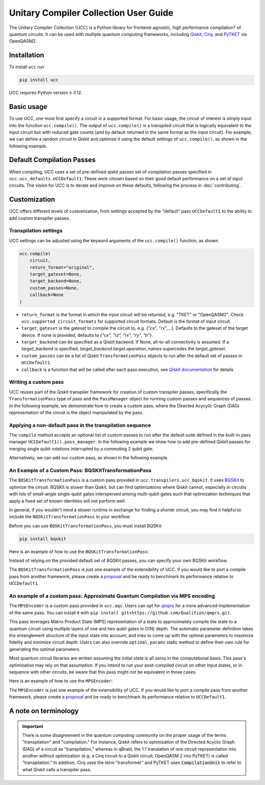 Unitary Compiler Collection User Guide
######################################

The Unitary Compiler Collection (UCC) is a Python library for frontend-agnostic, high performance compilation\* of quantum circuits.
It can be used with multiple quantum computing frameworks, including `Qiskit <https://github.com/Qiskit/qiskit>`_, `Cirq <https://github.com/quantumlib/Cirq>`_, and `PyTKET <https://github.com/CQCL/tket>`_ via OpenQASM2.

Installation
*************

To install ``ucc`` run

.. code:: bash

   pip install ucc

UCC requires Python version ≥ 3.12.

Basic usage
***********

To use UCC, one must first specify a circuit in a supported format.
For basic usage, the circuit of interest is simply input into the function ``ucc.compile()``.
The output of ``ucc.compile()`` is a transpiled circuit that is logically equivalent to the input circuit but with reduced gate counts (and by default returned in the same format as the input circuit).
For example, we can define a random circuit in Qiskit and optimize it using the default settings of ``ucc.compile()``, as shown in the following example.

..
   This comment is around the testcode/testoutput block below. These leverage
   doctest extension of sphinx to test this code actually runs and any output
   matches. The ELLIPSIS directive (and the use of ... in the expected output) of
   the testoutput block avoids us needing to explicitly have the gate count, which
   is subject to change as ucc changes over time.

.. testcode::

   from qiskit.circuit.random import random_clifford_circuit
   import ucc


   gates = ["cx", "cz", "cy", "swap", "x", "y", "z", "s", "sdg", "h"]
   num_qubits = 10
   raw_circuit = random_clifford_circuit(
      num_qubits, gates=gates, num_gates=10 * num_qubits * num_qubits
   )
   compiled_circuit = ucc.compile(raw_circuit)
   print(f"Number of multi-qubit gates in original circuit: {raw_circuit.num_nonlocal_gates()}")
   print(f"Number of multi-qubit gates in compiled circuit: {compiled_circuit.num_nonlocal_gates()}")

.. testoutput::
   :hide:
   :options: +ELLIPSIS, +NORMALIZE_WHITESPACE

   Number of multi-qubit gates in original circuit: ...
   Number of multi-qubit gates in compiled circuit: ...


Default Compilation Passes
**************************

When compiling, UCC uses a set of pre-defined qiskit passes set of compilation passes specified in ``ucc.ucc_defaults.UCCDefault1``.
These were chosen based on their good default performance on a set of input circuits. The vision for UCC is
to iterate and improve on these defaults, following the process in :doc:`contributing`.

Customization
*************

UCC offers different levels of customization, from settings accepted by the "default" pass ``UCCDefault1`` to the ability to add custom transpiler passes.

Transpilation settings
======================
UCC settings can be adjusted using the keyword arguments of the ``ucc.compile()`` function, as shown.

.. code:: python

   ucc.compile(
       circuit,
       return_format="original",
       target_gateset=None,
       target_backend=None,
       custom_passes=None,
       callback=None
   )


- ``return_format`` is the format in which the input circuit will be returned, e.g. "TKET" or "OpenQASM2". Check ``ucc.supported_circuit_formats`` for supported circuit formats. Default is the format of input circuit.
- ``target_gateset`` is the gateset to compile the circuit to, e.g. {"cx", "rx",...}. Defaults to the gateset of the target device. If none is provided, defaults to `{"cx", "rz", "rx", "ry", "h"}`.
- ``target_backend`` can be specified as a Qiskit backend. If None, all-to-all connectivity is assumed. If a `target_backend` is specified, `target_backend.target.operation_names` supercedes the `target_gateset`.
- ``custom_passes`` can be a list of Qiskit ``TransformationPass`` objects to run after the default set of passes in ``UCCDefault1``.
- ``callback`` is a function that will be called after each pass execution, see `Qiskit documentation <https://quantum.cloud.ibm.com/docs/en/api/qiskit/qiskit.transpiler.PassManager#run>`_ for details

Writing a custom pass
=====================
UCC reuses part of the Qiskit transpiler framework for creation of custom transpiler passes, specifically the ``TransformationPass`` type of pass and the ``PassManager`` object for running custom passes and sequences of passes.
In the following example, we demonstrate how to create a custom pass, where the Directed Acycylic Graph (DAG) representation of the circuit is the object manipulated by the pass.

..
   This testsetup is associated with subsequent blocks that also have the custom_pass group.
   This setup is run, followed by all the blocks with this group in order and
   ensures the "circuit_to_compile" variable is defined.

.. testsetup:: custom_pass

   from qiskit import QuantumCircuit as QiskitCircuit
   circuit_to_compile = QiskitCircuit(2)
   circuit_to_compile.h(0)
   circuit_to_compile.cx(0, 1)

.. testcode:: custom_pass

   from qiskit.transpiler.basepasses import TransformationPass
   from qiskit.dagcircuit import DAGCircuit

   class MyCustomPass(TransformationPass):

       def __init__(self):
           super().__init__()


       def run(self, dag: DAGCircuit) -> DAGCircuit:
           #  Your code here
           return dag


Applying a non-default pass in the transpilation sequence
=========================================================

The ``compile`` method accepts an optional list of custom passes to run after the default suite defined in the  built-in pass manager ``UCCDefault1().pass_manager``.
In the following example we show how to add pre-defined Qiskit passes for merging single qubit rotations interrupted by a commuting 2 qubit gate.

.. testcode:: custom_pass

   from qiskit.circuit.equivalence_library import SessionEquivalenceLibrary as sel
   from qiskit.transpiler.passes import (
      BasisTranslator,
      Optimize1qGatesSimpleCommutation,
   )
   from ucc import compile


   single_q_basis = ["rz", "rx", "ry", "h"]
   target_basis = single_q_basis.append("cx")

   custom_passes = [
      Optimize1qGatesSimpleCommutation(basis=single_q_basis),
      BasisTranslator(sel, target_basis=target_basis),
   ]

   custom_compiled_circuit = compile(
      circuit_to_compile, custom_passes=custom_passes
   )

Alternatively, we can add our custom pass, as shown in the following example.

.. testcode:: custom_pass

   from ucc import compile
   custom_compiled_circuit = compile(
      circuit_to_compile, custom_passes=[MyCustomPass()]
   )

An Example of a Custom Pass: BQSKitTransformationPass
=====================================================

The ``BQSKitTransformationPass`` is a custom pass provided in ``ucc.transpilers.ucc_bqskit``. It uses `BQSKit <https://github.com/BQSKit/bqskit>`_ to optimize the circuit. BQSKit is slower than Qiskit, but can find optimizations where Qiskit cannot, especially in circuits with lots of small-angle single-qubit gates interspersed among multi-qubit gates such that optimization techniques that apply a fixed set of known identities will not perform well.

In general, if you wouldn't mind a slower runtime in exchange for finding a shorter circuit, you may find it helpful to include the ``BQSKitTransformationPass`` in your workflow.


Before you can use ``BQSKitTransformationPass``, you must install BQSKit:

.. code:: bash

   pip install bqskit

Here is an example of how to use the ``BQSKitTransformationPass``:

..
   This testsetup is associated with subsequent blocks that also have the bqskit group.
   This setup is run, followed by all the blocks with this group in order and
   ensures the "circuit_to_compile" variable is defined.

.. testsetup:: bqskit

   from qiskit import QuantumCircuit as QiskitCircuit
   from ucc import compile
   qasm = """
        OPENQASM 2.0;
        include "qelib1.inc";
        qreg q[3];
        h q[0];
        cp(1.5707963267948966) q[1], q[0];
        h q[1];
        cp(0.7853981633974483) q[2], q[0];
        cp(1.5707963267948966) q[2], q[1];
        h q[2];
        swap q[0], q[2];
        """
   circuit_to_compile = QiskitCircuit.from_qasm_str(qasm)

.. testcode:: bqskit

   from ucc.transpilers.ucc_bqskit import BQSKitTransformationPass
   result = compile(circuit_to_compile, custom_passes=[BQSKitTransformationPass()])

Instead of relying on the provided default set of BQSKit passes, you can specify your own BQSKit workflow.

.. testcode:: bqskit

   from ucc.transpilers.ucc_bqskit import BQSKitTransformationPass
   from bqskit.passes import QuickPartitioner, ForEachBlockPass, LEAPSynthesisPass, TreeScanningGateRemovalPass, UnfoldPass
   bqskit_pass_list = [
       QuickPartitioner(3),
       ForEachBlockPass([
           LEAPSynthesisPass(),
           TreeScanningGateRemovalPass(),
           ], replace_filter="less-than-multi"),
       UnfoldPass(),
       ]
   bqskit_pass = BQSKitTransformationPass(bqskit_passes=bqskit_pass_list)
   result = compile(circuit_to_compile, custom_passes=[bqskit_pass])



The ``BQSKitTransformationPass`` is just one example of the extensibility of UCC. If you would like to port a compile pass from another framework, please create a `proposal <https://github.com/unitaryfoundation/ucc/discussions/new?category=new-compiler-pass>`_ and be ready to benchmark its performance relative to ``UCCDefault1``.


An example of a custom pass: Approximate Quantum Compilation via MPS encoding
=============================================================================
The ``MPSEncoder`` is a custom pass provided in ``ucc.aqc``. Users can opt for `qmprs <https://github.com/Qualition/qmprs>`_ for a more advanced implementation of the same pass.
You can install it with ``pip install git+https://github.com/Qualition/qmprs.git``.

This pass leverages Matrix Product State (MPS) representation of a state to approximately compile the state to a quantum circuit using multiple layers of one and two qubit gates in O(N) depth.
The automatic parameter definition takes the entanglement structure of the input state into account, and tries to come up with the optimal parameters to maximize fidelity and minimize circuit depth. Users can also override ``optimal_params`` static method to define their own rule for generating the optimal parameters.

Most quantum circuit libraries are written assuming the initial state is all zeros in the computational basis. This pass's optimization may rely on that assumption. If you intend to run your post-compiled circuit on other input states, or in sequence with other circuits, be aware that this pass might not be equivalent in those cases.

Here is an example of how to use the ``MPSEncoder``:

..
   This testsetup is associated with subsequent blocks that also have the mps group.
   This setup is run, followed by all the blocks with this group in order and
   ensures the "circuit_to_compile" variable is defined.
.. testsetup:: mps

   from qiskit import QuantumCircuit as QiskitCircuit
   from ucc import compile
   qasm = """
        OPENQASM 2.0;
        include "qelib1.inc";
        qreg q[3];
        h q[0];
        crx(1.5707963267948966) q[1], q[0];
        x q[1];
        cry(0.7853981633974483) q[2], q[0];
        crz(1.5707963267948966) q[2], q[1];
        y q[2];
        swap q[0], q[2];
        """
   circuit_to_compile = QiskitCircuit.from_qasm_str(qasm)

.. testcode:: mps

   from ucc.transpilers.aqc.mps_pass import MPSPass
   result = compile(circuit_to_compile, custom_passes=[MPSPass()])

The ``MPSEncoder`` is just one example of the extensibility of UCC. If you would like to port a compile pass from another framework, please create a `proposal <https://github.com/unitaryfoundation/ucc/discussions/new?category=new-compiler-pass>`_ and be ready to benchmark its performance relative to ``UCCDefault1``.

A note on terminology
*********************

.. important::
   There is some disagreement in the quantum computing community on the proper usage of the terms "transpilation" and "compilation."
   For instance, Qiskit refers to optimization of the Directed Acyclic Graph (DAG) of a circuit as "transpilation," whereas in qBraid, the 1:1 translation of one circuit representation into another without optimization (e.g. a Cirq circuit to a Qiskit circuit; OpenQASM 2 into PyTKET) is called "transpilation."
   In addition, Cirq uses the term "transformer" and PyTKET uses :code:`CompilationUnit` to refer to what Qiskit calls a transpiler pass.
